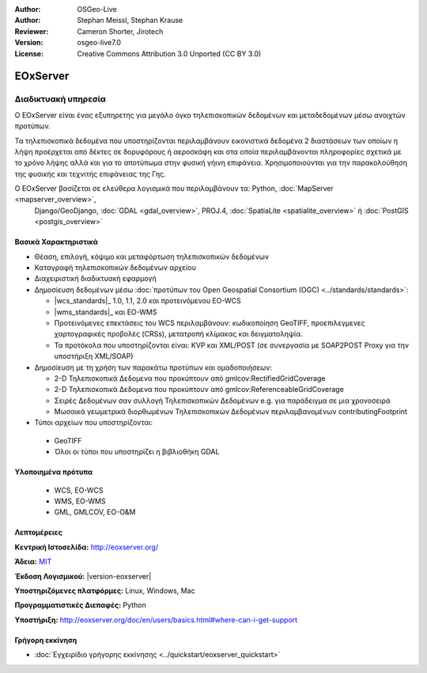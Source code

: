 :Author: OSGeo-Live
:Author: Stephan Meissl, Stephan Krause
:Reviewer: Cameron Shorter, Jirotech
:Version: osgeo-live7.0
:License: Creative Commons Attribution 3.0 Unported (CC BY 3.0)

.. image:: /images/project_logos/logo-eoxserver-2.png
  :alt: project logo
  :align: right
  :target: http://eoxserver.org/

EOxServer
================================================================================

Διαδικτυακή υπηρεσία
~~~~~~~~~~~~~~~~~~~~~~~~~~~~~~~~~~~~~~~~~~~~~~~~~~~~~~~~~~~~~~~~~~~~~~~~~~~~~~~~

Ο EOxServer είναι ένας εξυπηρετης για μεγάλο όγκο τηλεπισκοπικών δεδομένων και μεταδεδομένων μέσω ανοιχτών προτύπων.

Τα τηλεπισκοπικά δεδομένα που υποστηρίζονται περιλαμβάνουν εικονιστικά δεδομένα 2 διαστάσεων
των οποίων η λήψη προέρχεται από δέκτες σε δορυφόρους ή αεροσκάφη και στα οποία περιλαμβάνονται
πληροφορίες σχετικά με το χρόνο λήψης αλλά και για το αποτύπωμα στην φυσική γήινη επιφάνεια.
Χρησιμοποιούνται για την παρακολούθηση της φυσικής και τεχνιτής επιφάνειας της Γης.

Ο EOxServer βασίζεται σε ελεύθερα λογισμικά που περιλαμβάνουν τα: Python, :doc:`MapServer <mapserver_overview>`, 
  Django/GeoDjango, :doc:`GDAL <gdal_overview>`, PROJ.4, :doc:`SpatiaLite <spatialite_overview>` ή 
  :doc:`PostGIS <postgis_overview>`

.. image:: /images/screenshots/1024x768/eoxserver_screenshot.png
  :scale: 50 %
  :alt: EOxServer embedded client
  :align: right


Βασικά Χαρακτηριστικά
--------------------------------------------------------------------------------

* Θέαση, επιλογή, κόψιμο και μεταφόρτωση τηλεπισκοπικών δεδομένων
* Καταγραφή τηλεπισκοπικών δεδομένων αρχείου
* Διαχειριστική διαδικτυακή εφαρμογή
* Δημοσίευση δεδομένων μέσω :doc:`προτύπων του Open Geospatial Consortium (OGC) <../standards/standards>`:

  * |wcs_standards|_ 1.0, 1.1, 2.0 και προτεινόμενου EO-WCS
  * |wms_standards|_ και EO-WMS
  * Προτεινόμενες επεκτάσεις του WCS περιλαμβάνουν: κωδικοποίηση GeoTIFF, προεπιλεγμενες 
    χαρτογραφικές προβολές (CRSs), μετατροπή κλίμακας και δειγματοληψία.
  * Τα προτόκολα που υποστηρίζονται είναι: KVP και XML/POST (σε συνεργασία με SOAP2POST
    Proxy για την υποστήριξη XML/SOAP)
* Δημοσίευση με τη χρήση των παρακάτω προτύπων και ομαδοποιήσεων:

  * 2-D Τηλεπισκοπικά Δεδομενα που προκύπτουν από gmlcov:RectifiedGridCoverage
  * 2-D Τηλεπισκοπικά Δεδομενα που προκύπτουν από gmlcov:ReferenceableGridCoverage
  * Σειρές Δεδομένων σαν συλλογή Τηλεπισκοπικών Δεδομένων e.g. για παράδειγμα σε μια χρονοσειρά
  * Μωσαικά γεωμετρικά διορθωμένων Τηλεπισκοπικών Δεδομένων περιλαμβανομένων contributingFootprint

* Τύποι αρχείων που υποστηρίζονται:

 * GeoTIFF
 * Όλοι οι τύποι που υποστηρίζει η βιβλιοθήκη GDAL 


Υλοποιημένα πρότυπα
--------------------------------------------------------------------------------

  * WCS, EO-WCS
  * WMS, EO-WMS
  * GML, GMLCOV, EO-O&M

Λεπτομέρειες
--------------------------------------------------------------------------------

**Κεντρική Ιστοσελίδα:** http://eoxserver.org/

**Άδεια:** `MIT <http://eoxserver.org/doc/copyright.html#license>`_

**Έκδοση Λογισμικού:** |version-eoxserver|

**Υποστηριζόμενες πλατφόρμες:** Linux, Windows, Mac

**Προγραμματιστικές Διεπαφές:** Python

**Υποστήριξη:** http://eoxserver.org/doc/en/users/basics.html#where-can-i-get-support

Γρήγορη εκκίνηση
--------------------------------------------------------------------------------
    
* :doc:`Εγχειρίδιο γρήγορης εκκίνησης <../quickstart/eoxserver_quickstart>`
